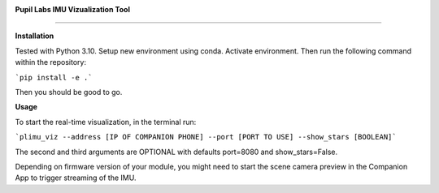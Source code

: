 .. image:: https://img.shields.io/pypi/v/skeleton.svg
   :target: `PyPI link`_

.. image:: https://img.shields.io/pypi/pyversions/skeleton.svg
   :target: `PyPI link`_

.. _PyPI link: https://pypi.org/project/skeleton

.. image:: https://github.com/jaraco/skeleton/workflows/tests/badge.svg
   :target: https://github.com/jaraco/skeleton/actions?query=workflow%3A%22tests%22
   :alt: tests

.. image:: https://img.shields.io/badge/code%20style-black-000000.svg
   :target: https://github.com/psf/black
   :alt: Code style: Black

.. .. image:: https://readthedocs.org/projects/skeleton/badge/?version=latest
..    :target: https://skeleton.readthedocs.io/en/latest/?badge=latest

.. image:: https://img.shields.io/badge/skeleton-2022-informational
   :target: https://blog.jaraco.com/skeleton


**Pupil Labs IMU Vizualization Tool**

----------------

**Installation**

Tested with Python 3.10. Setup new environment using conda. Activate environment. Then run the following command within the repository:

```pip install -e .```

Then you should be good to go. 

**Usage**

To start the real-time visualization, in the terminal run:

```plimu_viz --address [IP OF COMPANION PHONE] --port [PORT TO USE] --show_stars [BOOLEAN]```

The second and third arguments are OPTIONAL with defaults port=8080 and show_stars=False. 

Depending on firmware version of your module, you might need to start the scene camera preview in the Companion App to trigger streaming of the IMU. 


